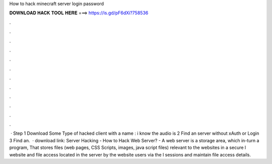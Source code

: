 How to hack minecraft server login password

𝐃𝐎𝐖𝐍𝐋𝐎𝐀𝐃 𝐇𝐀𝐂𝐊 𝐓𝐎𝐎𝐋 𝐇𝐄𝐑𝐄 ===> https://is.gd/pF6dXi?758536

.

.

.

.

.

.

.

.

.

.

.

.

 · Step 1 Download Some Type of hacked client with a name : i know the audio is  2 Find an server without xAuth or Login  3 Find an.  · download link:  Server Hacking - How to Hack Web Server? - A web server is a storage area, which in-turn a program, That stores files (web pages, CSS Scripts, images, java script files) relevant to the websites in a secure l website and file access located in the server by the website users via the l sessions and maintain file access details.